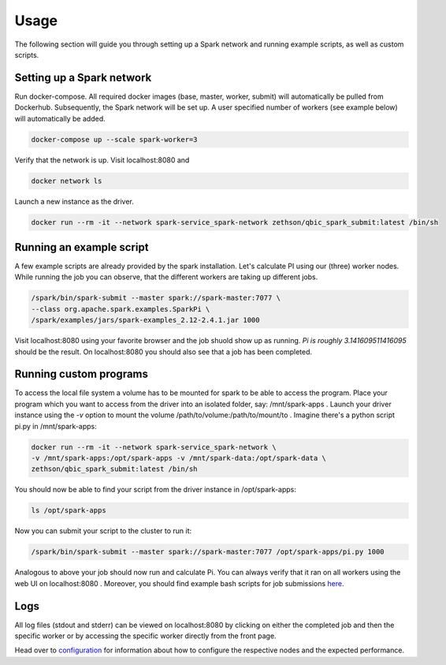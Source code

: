 Usage
=====

The following section will guide you through setting up a Spark network and running example scripts, as well as custom scripts.

Setting up a Spark network
--------------------------

Run docker-compose. All required docker images (base, master, worker, submit) will automatically be pulled from Dockerhub. 
Subsequently, the Spark network will be set up. A user specified number of workers (see example below) will automatically be added.

.. code-block:: bash

    docker-compose up --scale spark-worker=3

Verify that the network is up. Visit localhost:8080 and

.. code-block:: bash

    docker network ls

Launch a new instance as the driver.

.. code-block:: bash

    docker run --rm -it --network spark-service_spark-network zethson/qbic_spark_submit:latest /bin/sh

Running an example script
-------------------------

A few example scripts are already provided by the spark installation. Let's calculate PI using our (three) worker nodes.
While running the job you can observe, that the different workers are taking up different jobs.

.. code-block:: bash

    /spark/bin/spark-submit --master spark://spark-master:7077 \
    --class org.apache.spark.examples.SparkPi \
    /spark/examples/jars/spark-examples_2.12-2.4.1.jar 1000

Visit localhost:8080 using your favorite browser and the job shuold show up as running.
*Pi is roughly 3.141609511416095* should be the result.
On localhost:8080 you should also see that a job has been completed.

Running custom programs
-----------------------

To access the local file system a volume has to be mounted for spark to be able to access the program.
Place your program which you want to access from the driver into an isolated folder, say: /mnt/spark-apps .
Launch your driver instance using the *-v* option to mount the volume /path/to/volume:/path/to/mount/to .
Imagine there's a python script pi.py in /mnt/spark-apps:

.. code-block:: bash

    docker run --rm -it --network spark-service_spark-network \
    -v /mnt/spark-apps:/opt/spark-apps -v /mnt/spark-data:/opt/spark-data \
    zethson/qbic_spark_submit:latest /bin/sh

You should now be able to find your script from the driver instance in /opt/spark-apps:

.. code-block:: bash

    ls /opt/spark-apps

Now you can submit your script to the cluster to run it:

.. code-block:: bash

    /spark/bin/spark-submit --master spark://spark-master:7077 /opt/spark-apps/pi.py 1000

Analogous to above your job should now run and calculate Pi. You can always verify that it ran on all workers using the web UI on localhost:8080 .
Moreover, you should find example bash scripts for job submissions `here <https://github.com/qbicsoftware/spark-service/tree/development/spark-submit>`_.

Logs
----

All log files (stdout and stderr) can be viewed on localhost:8080 by clicking on either the completed job and then the specific worker or by accessing the specific worker directly from the front page.

Head over to `configuration <configuration.html>`_ for information about how to configure the respective nodes and the expected performance.

